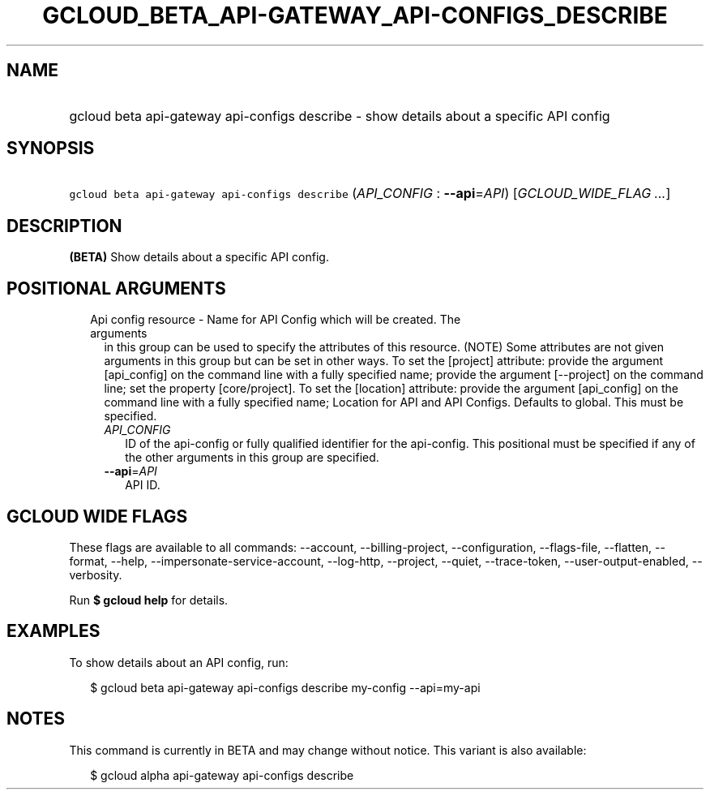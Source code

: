 
.TH "GCLOUD_BETA_API\-GATEWAY_API\-CONFIGS_DESCRIBE" 1



.SH "NAME"
.HP
gcloud beta api\-gateway api\-configs describe \- show details about a specific API config



.SH "SYNOPSIS"
.HP
\f5gcloud beta api\-gateway api\-configs describe\fR (\fIAPI_CONFIG\fR\ :\ \fB\-\-api\fR=\fIAPI\fR) [\fIGCLOUD_WIDE_FLAG\ ...\fR]



.SH "DESCRIPTION"

\fB(BETA)\fR Show details about a specific API config.



.SH "POSITIONAL ARGUMENTS"

.RS 2m
.TP 2m

Api config resource \- Name for API Config which will be created. The arguments
in this group can be used to specify the attributes of this resource. (NOTE)
Some attributes are not given arguments in this group but can be set in other
ways. To set the [project] attribute: provide the argument [api_config] on the
command line with a fully specified name; provide the argument [\-\-project] on
the command line; set the property [core/project]. To set the [location]
attribute: provide the argument [api_config] on the command line with a fully
specified name; Location for API and API Configs. Defaults to global. This must
be specified.

.RS 2m
.TP 2m
\fIAPI_CONFIG\fR
ID of the api\-config or fully qualified identifier for the api\-config. This
positional must be specified if any of the other arguments in this group are
specified.

.TP 2m
\fB\-\-api\fR=\fIAPI\fR
API ID.


.RE
.RE
.sp

.SH "GCLOUD WIDE FLAGS"

These flags are available to all commands: \-\-account, \-\-billing\-project,
\-\-configuration, \-\-flags\-file, \-\-flatten, \-\-format, \-\-help,
\-\-impersonate\-service\-account, \-\-log\-http, \-\-project, \-\-quiet,
\-\-trace\-token, \-\-user\-output\-enabled, \-\-verbosity.

Run \fB$ gcloud help\fR for details.



.SH "EXAMPLES"

To show details about an API config, run:

.RS 2m
$ gcloud beta api\-gateway api\-configs describe my\-config \-\-api=my\-api
.RE



.SH "NOTES"

This command is currently in BETA and may change without notice. This variant is
also available:

.RS 2m
$ gcloud alpha api\-gateway api\-configs describe
.RE

